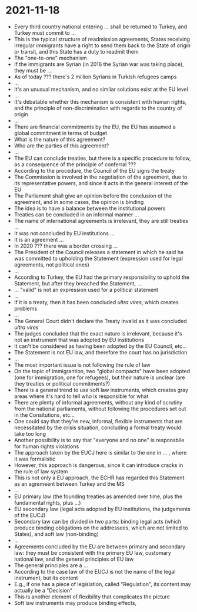 * 2021-11-18

- Every third country national entering ... shall be returned to Turkey, and Turkey must commit to ...
- This is the typical structure of readmission agreements, States receiving irregular immigrants have a right to send them back to the State of origin or transit, and this State has a duty to readmit them
- The "one-to-one" mechanism
- If the immigrants are Syrian (in 2016 the Syrian war was taking place), they must be ...
- As of today ??? there's 2 million Syrians in Turkish refugees camps
- ...
- It's an unusual mechanism, and no similar solutions exist at the EU level
- ...
- It's debatable whether this mechanism is consistent with human rights, and the principle of non-discrimination with regards to the country of origin
- ...
- There are financial commitments by the EU, the EU has assumed a global commitment in terms of budget
- What is the nature of this agreement?
- Who are the parties of this agreement?
- ...
- The EU can conclude treaties, but there is a specific procedure to follow, as a consequence of the principle of conferral ???
- According to the procedure, the Council of the EU signs the treaty
- The Commission is involved in the negotiation of the agreement, due to its representative powers, and since it acts in the general interest of the EU
- The Parliament shall give an opinion before the conclusion of the agreement, and in some cases, the opinion is binding
- The idea is to have a balance between the institutional powers
- Treaties can be concluded in an informal manner ...
- The name of international agreements is irrelevant, they are still treaties ...
- It was not concluded by EU institutions ...
- It is an agreement ...
- In 2020 ??? there was a border crossing ...
- The President of the Council releases a statement in which he said he was committed to upholding the Statement (expression used for legal agreements, not political ones)
- ...
- According to Turkey, the EU had the primary responsibility to uphold the Statement, but after they breached the Statement, ...
- ... "valid" is not an expression used for a political statement
- ...
- If it is a treaty, then it has been concluded /ultra vires/, which creates problems
- ...
- The General Court didn't declare the Treaty invalid as it was concluded /ultra vires/
- The judges concluded that the exact nature is irrelevant, because it's not an instrument that was adopted by EU institutions
- It can't be considered as having been adopted by the EU Council, etc...
- The Statement is not EU law, and therefore the court has no jurisdiction
- ...
- The most important issue is not following the rule of law
- On the topic of immigrantion, two "global compacts" have been adopted (one for immigration, one for refugees), but their nature is unclear (are they treaties or political commitments?)
- There is a general trend to use soft law instruments, which creates gray areas where it's hard to tell who is responsible for what
- There are plenty of informal agreements, without any kind of scrutiny from the national parliaments, without following the procedures set out in the Consitutions, etc...
- One could say that they're new, informal, flexible instruments that are necessitated by the crisis situation, concluding a formal treaty would take too long
- Another possibility is to say that "everyone and no one" is responsbile for human rights violations
- The approach taken by the EUCJ here is similar to the one in ... , where it was formalistic
- However, this approach is dangerous, since it can introduce cracks in the rule of law system
- This is not only a EU approach, the ECHR has regarded this Statement as an agremeent between Turkey and the MS
- ...
- EU primary law (the founding treaties as amended over time, plus the fundamental rights, plus ...)
- EU secondary law (legal acts adopted by EU institutions, the judgements of the EUCJ)
- Secondary law can be divided in two parts: binding legal acts (which produce binding obligations on the addressees, which are not limited to States), and soft law (non-binding)
- ...
- Agreements concluded by the EU are between primary and secondary law: they must be consistent with the primary EU law, customary national law, and the general principles of EU law
- The general principles are a ...
- According to the case law of the EUCJ is not the name of the legal instrument, but its content
- E.g., if one has a piece of legislation, called "Regulation", its content may actually be a "Decision"
- This is another element of flexibility that complicates the picture
- Soft law instruments may produce binding effects, 
